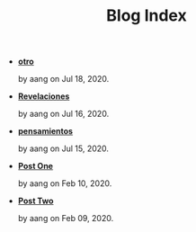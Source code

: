 #+TITLE: Blog Index

- *[[file:otro.org][otro]]*
  #+html: <p class='pubdate'>by aang on Jul 18, 2020.</p>
- *[[file:revelaciones.org][Revelaciones]]*
  #+html: <p class='pubdate'>by aang on Jul 16, 2020.</p>
- *[[file:pensamientos.org][pensamientos]]*
  #+html: <p class='pubdate'>by aang on Jul 15, 2020.</p>
- *[[file:post_one.org][Post One]]*
  #+html: <p class='pubdate'>by aang on Feb 10, 2020.</p>
- *[[file:post_two.org][Post Two]]*
  #+html: <p class='pubdate'>by aang on Feb 09, 2020.</p>